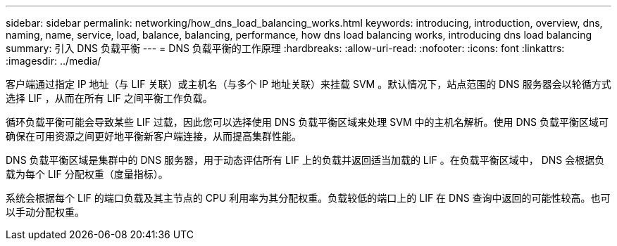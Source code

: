 ---
sidebar: sidebar 
permalink: networking/how_dns_load_balancing_works.html 
keywords: introducing, introduction, overview, dns, naming, name, service, load, balance, balancing, performance, how dns load balancing works, introducing dns load balancing 
summary: 引入 DNS 负载平衡 
---
= DNS 负载平衡的工作原理
:hardbreaks:
:allow-uri-read: 
:nofooter: 
:icons: font
:linkattrs: 
:imagesdir: ../media/


[role="lead"]
客户端通过指定 IP 地址（与 LIF 关联）或主机名（与多个 IP 地址关联）来挂载 SVM 。默认情况下，站点范围的 DNS 服务器会以轮循方式选择 LIF ，从而在所有 LIF 之间平衡工作负载。

循环负载平衡可能会导致某些 LIF 过载，因此您可以选择使用 DNS 负载平衡区域来处理 SVM 中的主机名解析。使用 DNS 负载平衡区域可确保在可用资源之间更好地平衡新客户端连接，从而提高集群性能。

DNS 负载平衡区域是集群中的 DNS 服务器，用于动态评估所有 LIF 上的负载并返回适当加载的 LIF 。在负载平衡区域中， DNS 会根据负载为每个 LIF 分配权重（度量指标）。

系统会根据每个 LIF 的端口负载及其主节点的 CPU 利用率为其分配权重。负载较低的端口上的 LIF 在 DNS 查询中返回的可能性较高。也可以手动分配权重。
